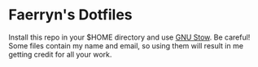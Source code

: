 * Faerryn's Dotfiles
Install this repo in your $HOME directory and use [[https://www.gnu.org/software/stow/][GNU Stow]].
Be careful! Some files contain my name and email, so using them will result in me getting credit for all your work.
